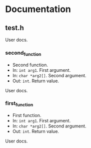 * Documentation
:PROPERTIES:
:DORGYGEN_REX: \.h$
:END:

** test.h

User docs.

*** second_function

- Second function.
- In: ~int arg1~. First argument.
- In: ~char *arg2[]~. Second argument.
- Out: ~int~. Return value.

User docs.

*** first_function

- First function.
- In: ~int arg1~. First argument.
- In: ~char *arg2[]~. Second argument.
- Out: ~int~. Return value.

User docs.

